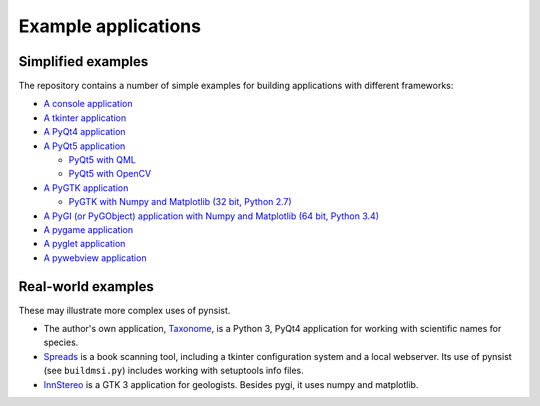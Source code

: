 Example applications
====================

Simplified examples
-------------------

The repository contains a number of simple examples for building applications
with different frameworks:

- `A console application <https://github.com/takluyver/pynsist/tree/master/examples/console>`_
- `A tkinter application <https://github.com/takluyver/pynsist/tree/master/examples/tkinter>`_
- `A PyQt4 application <https://github.com/takluyver/pynsist/tree/master/examples/pyqt4>`_
- `A PyQt5 application <https://github.com/takluyver/pynsist/tree/master/examples/pyqt5>`_

  - `PyQt5 with QML <https://github.com/takluyver/pynsist/tree/master/examples/pyqt5_qml>`_
  - `PyQt5 with OpenCV <https://github.com/takluyver/pynsist/tree/master/examples/pyqt5_opencv>`_

- `A PyGTK application <https://github.com/takluyver/pynsist/tree/master/examples/pygtk>`_

  - `PyGTK with Numpy and Matplotlib (32 bit, Python 2.7) <https://github.com/takluyver/pynsist/tree/master/examples/pygtk_mpl_numpy>`_

- `A PyGI (or PyGObject) application with Numpy and Matplotlib (64 bit, Python 3.4) <https://github.com/takluyver/pynsist/tree/master/examples/pygi_mpl_numpy>`_
- `A pygame application <https://github.com/takluyver/pynsist/tree/master/examples/pygame>`_
- `A pyglet application <https://github.com/takluyver/pynsist/tree/master/examples/pyglet>`_
- `A pywebview application <https://github.com/takluyver/pynsist/tree/master/examples/pywebview>`_

Real-world examples
-------------------

These may illustrate more complex uses of pynsist.

- The author's own application, `Taxonome <https://bitbucket.org/taxonome/taxonome/src>`_,
  is a Python 3, PyQt4 application for working with scientific names for species.
- `Spreads <https://github.com/jbaiter/spreads/tree/windows>`_ is a book scanning tool,
  including a tkinter configuration system and a local webserver. Its use of
  pynsist (see ``buildmsi.py``) includes working with setuptools info files.
- `InnStereo <https://github.com/tobias47n9e/innsbruck-stereographic>`_ is a GTK 3
  application for geologists. Besides pygi, it uses numpy and matplotlib.
